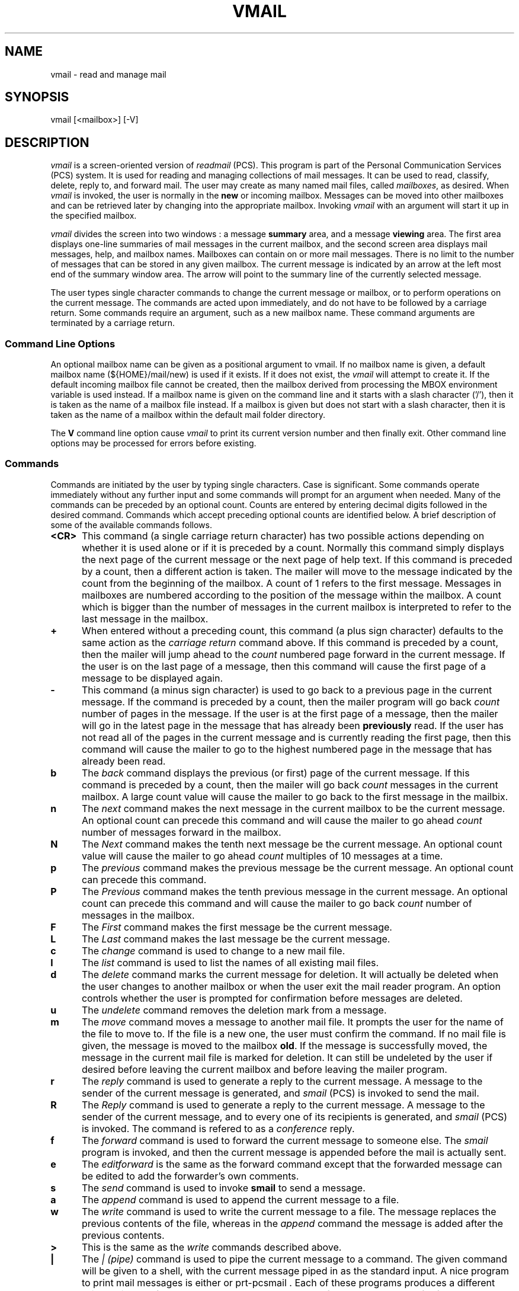 .\"_
.TH VMAIL 1 2002-28-94 PCS
.SH NAME
vmail \- read and manage mail
.SH SYNOPSIS
vmail [<mailbox>] [-V]
.SH DESCRIPTION
.I vmail
is a screen-oriented version of \fIreadmail\fP (PCS).  
This program is part of the
Personal Communication Services (PCS) system.
It is used for
reading and managing collections of mail messages.
It can be used to read, classify, delete, reply to, and forward mail.
The user may create as many named mail files, called \fImailboxes\fP,
as desired.  When
.I vmail
is invoked, the user is normally in the \fBnew\fP or incoming mailbox.
Messages can be moved into other mailboxes and can be retrieved later
by changing into the appropriate mailbox.
Invoking 
.I vmail
with an argument will start it up in the
specified mailbox.
.P
.I vmail
divides the screen into two windows : a message \fBsummary\fP area,
and a message \fBviewing\fP area.  The first area displays one-line
summaries of mail messages in the current mailbox,
and the second screen area displays mail messages, help, and mailbox names.
Mailboxes can contain on or more mail messages.  There is no limit to 
the number of messages that can be stored in any given mailbox.
The current message is indicated by an arrow at the left most end 
of the summary window area.  The arrow will point to the summary line
of the currently selected message.
.P
The user types single character commands to change the current
message or mailbox, or to perform operations on the current message.
The commands are acted upon immediately, and do not have to be
followed by a carriage return.  Some commands require an
argument, such as a new mailbox name.  These command arguments are
terminated by a carriage return.  
.\"_
.SS Command Line Options
An optional mailbox name can be given as a positional argument to
\f(CWvmail\fP.  If no mailbox name is given, a default mailbox name 
(\f(CW${HOME}/mail/new\fP) is used if it exists.  If it does not exist,
the \fIvmail\fP will attempt to create it.
If the default incoming mailbox file cannot be created,
then the mailbox derived from processing the MBOX environment
variable is used instead.  If a mailbox name is given on the
command line and it starts with a slash character ('/'), then
it is taken as the name of a mailbox file instead.  If a mailbox
is given but does not start with a slash character, then it is
taken as the name of a mailbox within the default mail folder directory.
.sp
The \fBV\fP command line option cause \fIvmail\fP to print its current
version number and then finally exit.  Other command line options may
be processed for errors before existing.
.\"_ .sp
.\"_ The \fBf\fP option takes the next argument which follows as the name of
.\"_ a mailbox files to start up in.  If the mailbox file name is preceded
.\"_ with a plus sign ('+') then is is taken as the name of a mailbox
.\"_ file within the default mail folder (usually \f(CW${HOME}/mail\fP).  
.\"_ Note that this option will override any mailbox name which may also be
.\"_ given on the command line.
.\"_
.SS Commands
Commands are initiated by the user by typing single characters.
Case is significant.  Some commands operate immediately without
any further input and some commands will prompt for an argument
when needed.  Many of the commands can be preceded by an optional count.
Counts are entered by entering decimal digits followed in the desired
command.  Commands which accept preceding optional counts are
identified below.  A brief description of some of the available commands
follows.
.TP 5
.B <CR>
This command (a single carriage return character)
has two possible actions depending on whether it is used
alone or if it is preceded by a count.
Normally this command simply displays the next page of the current message
or the next page of help text.  If this command is preceded by a count,
then a different action is taken.  The mailer will move to the
message indicated by the count from the beginning of the mailbox.
A count of 1 refers to the first message.  Messages in mailboxes
are numbered according to the position of the message within the mailbox.
A count which is bigger than the number of messages in the current mailbox
is interpreted to refer to the last message in the mailbox.
.TP 5
.B +
When entered without a preceding count, this command (a plus sign
character) defaults to the
same action as the \fIcarriage return\fP command above.  If this
command is preceded by a count, then the mailer will jump ahead
to the \fIcount\fP numbered page forward in the current message.
If the user is on the last page of a message, then this command will
cause the first page of a message to be displayed again.
.TP 5
.B -
This command (a minus sign character) is used 
to go back to a previous page in the current
message.  If the command is preceded by a count, then the mailer
program will go back \fIcount\fP number of pages in the message.
If the user is at the first page of a message, then the mailer
will go in the latest page in the message that has already been 
\fBpreviously\fP
read.  If the user has not read all of the pages in the current
message and is currently reading the first page, then this command will 
cause the mailer to go to the highest numbered page in the message
that has already been read.
.TP 5
.B b
The
.I back
command displays the previous (or first) page of the current message.
If this command is preceded by a count, then the mailer will go
back \fIcount\fP messages in the current mailbox.  A large count value
will cause the mailer to go back to the first message in the mailbix.
.TP 5
.B n
The 
.I next
command makes the next message in the current mailbox to be the current 
message.  An optional count can precede this command and will
cause the mailer to go ahead \fIcount\fP number of messages forward
in the mailbox.
.TP 5
.B N
The
.I Next
command makes the tenth next message be the current message.
An optional count value will cause the mailer to go ahead
\fIcount\fP multiples of 10 messages at a time.
.TP 5
.B p
The 
.I previous
command makes the previous message be the current message.
An optional count can precede this command.
.TP 5
.B P
The 
.I Previous
command makes the tenth previous message in the current message.
An optional count can precede this command and will cause the
mailer to go back \fIcount\fP number of messages in the mailbox.
.TP 5
.B F
The
.I First
command makes the first message be the current message.
.TP 5
.B L
The
.I Last
command makes the last message be the current message.
.TP 5
.B c
The
.I change
command is used to change to a new mail file.
.TP 5
.B l
The
.I list
command is used to list the names of all existing mail files.
.TP 5
.B d
The
.I delete
command marks the current message for deletion.  It will
actually be deleted when the user changes to another mailbox or
when the user exit the mail reader program.  An option controls whether the
user is prompted for confirmation before messages are deleted.
.TP 5
.B u
The
.I undelete
command removes the deletion mark from a message.
.TP 5
.B m
The
.I move
command moves a message to another mail file.  It prompts the
user for the name of the file to move to.  If the file is a new
one, the user must confirm the command.  
If no mail file is given, the message is moved to the mailbox \fBold\fP.
If the message is
successfully moved, the message in the current mail file is
marked for deletion.  It can still be undeleted by the user if desired
before leaving the current mailbox and before leaving the mailer program.
.TP 5
.B r
The
.I reply
command is used to generate a reply to the current message.  A message
to the sender of the current message is generated, and \fIsmail\fP (PCS) is
invoked to send the mail.
.TP 5
.B R
The
.I Reply
command is used to generate a reply to the current message.  A message
to the sender of the current message, and to every one of its recipients
is generated, and \fIsmail\fP (PCS) is
invoked.  The command is refered to as a \fIconference\fP reply.
.TP 5
.B f
The
.I forward
command is used to forward the current message to someone else. 
The \fIsmail\fP program is invoked, and then the current message is appended
before the mail is actually sent.
.TP 5
.B e
The
.I editforward
is the same as the forward command except that the forwarded message can be
edited to add the forwarder's own comments.
.TP 5
.B s
The
.I send
command is used to invoke \fBsmail\fP to send a message.
.TP 5
.B a
The
.I append
command is used to append the current message to a file.
.TP 5
.B w
The
.I write
command is used to write the current message to a file.  The
message replaces the previous contents of the file, whereas in
the 
.I append
command the message is added after the previous contents.
.TP 5
.B >
This is the same as the \fIwrite\fP commands described above.
.TP 5
.B |
The
.I "| (pipe)"
command is used to pipe the current message to a command.  The
given command will be given to a shell, with the current message
piped in as the standard input.  A nice program to print
mail messages is either
.MW mailPR
or
prt-pcsmail
\&.
Each of these programs produces a different "nice" printout of the
current message.  See the 
.MW man
pages for these commands
for further information (or just try them out).
Other popular
programs for printing are \f(CBprt\fP, \f(CBlp\fP, or \f(CBlpr\fP, but these
will not produce a fancy formatted printout like the above programs.
.TP 5
.B ?
The
.I "? (help)"
command is used to request a summary of the commands.
The user may page through the help summary by typing successive
carriage returns.
.TP 5
.B h
The
.I help
command is used to request help on a specific command.  
It prompts for the command character, and displays a short help message.
.\"_
.\"_
.SS "Managing Mailboxes"
Messages in mailboxes are usually ordered in FIFO (first-in first-out) order.
However, the \fBnew\fP mailbox may be ordered by giving a sequence of logical
expressions (one per line) in the file \f(CW.priority\fP in 
directory \f(CW${HOME}/mail\fP.
Messages matching are then sorted in priority order followed by non-matching
messages in FIFO order.  
Alternatively, new messages may be sorted in
LIFO (last in first out; reverse chronological) order by specifying
the option "nofifo" (see below); this may not be combined with priority 
sorting.
The option "sort_all" causes mailboxes other than the new one to also 
be priority sorted.
.P
Logical expressions are composed of header:value pairs such as
\f(CWFROM:schatz\fP or \f(CWSUBJECT:mail\fP.   
The valid headers are those from a normal
sendmail message, namely:  \f(CWFROM\fP, \f(CWTO\fP, \f(CWSUBJECT\fP, 
\f(CWDATE\fP, \f(CWKEYWORDS\fP.
The pairs may be composed with the operators and (&) and or (|).
.\"_
.SS "Program Options"
Profile options may be set or updated by the PCS profiler,
because 
.I vmail
uses the same options as \fIreadmail\fP.
The options that are effective are:
.sp
.PD 0
.TP 15
scan_long
use long (80 columns) scanline rather than short (50 columns)
.TP
fifo
order messages in first-in first-out sequence
.TP
sort_all
priority sort messages in every mailbox
.TP
confirm
require confirmation before deleting messages at exit
.PD
.P
The defaults 
set by the PCS
.I profiler
are:  \f(CWscan_long\fP, \f(CWfifo\fP, \f(CWconfirm\fP.
.sp
.\"_
.SH ENVIRONMENT VARIABLES
.sp
.TP
\fBPCS\fP
This should be set to the root of the system PCS directory tree.
If it is left unset (not untypical) an internal default, which is
usually correct, is used instead.
.TP
\fBMAIL\fP
This environment variable is set to the user's spool area mailbox
where new mail arriving into the computer system is initially placed.
If this variable is not set, then a default is used which is normally
either \f(CW/usr/mail/userid\fP or \f(CW/var/spool/mail/userid\fP.
These are the default locations for new mail on AT&T System V based UNIX
and BSD based UNIX systems respectively.
.\"_ .TP
.\"_ \fBMBOX\fP
.\"_ This is used by other mailers as well and should be set to the
.\"_ name of a file to be used as the user's primary storage mailbox file.
.\"_ The user's new mail, using PCS as well as other mailers, is typically
.\"_ taken from the system mail spool area and stored in this file (mailbox).
.\"_ This variable is used by \fIvmail\fP when the default mailbox located in
.\"_ the file
.\"_ \f(CW${HOME}/mail/new\fP does not exist and cannot be created.
.TP
\fBfolder\fP
This environment variable, when set, contains a directory path name
of where the user's mailbox files are stored.  If the path begins with
a slash character then the path is used directly.  If the path
does not begin with a slash character then he user's HOME directory
is prepended to the given path.  If this variable is not set (typical),
then it defaults to \f(CWmail\fP, which would be the folder directory
in the user's HOME directory tree.
.\"_
.SH FILES
.PD 0
.TP 30
\f(CW${PCS}/bin/vmail\fP
executable program
.TP
\f(CW${PCS}/lib/vmail/rhelp\fP
the help messages
.TP
\f(CW${HOME}/mail\fP
default directory containing mailbox files
.TP
\f(CW${HOME}/mail/.priority\fP
optional new box presorting
.TP
\f(CW/usr/mail/${USERNAME}\fP
a typical system mail spool 
area (on UNIX System V) where incoming mail is delivered
.TP
\f(CW/var/spool/mail/${USERNAME}\fP
a typical system mail spool 
area (on a BSD UNIX variant like SunOS 4.x) where incoming mail is delivered
.PD
.\"_
.SH "SEE ALSO"
profiler(PCS), readmail(PCS), smail(PCS), prt-pcsmail(PCS), pcsv(PCS)
.\"_
